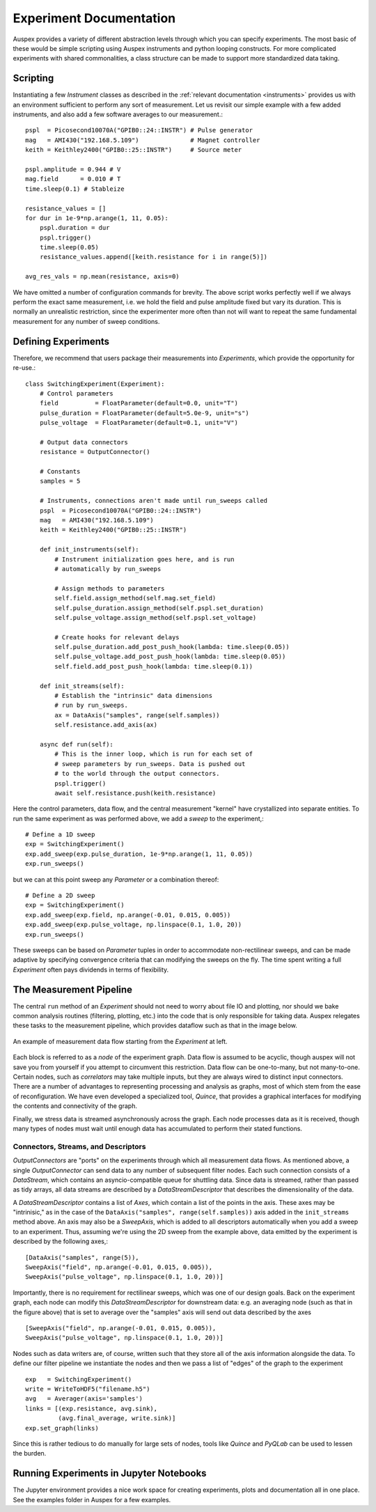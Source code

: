 Experiment Documentation
========================

Auspex provides a variety of different abstraction levels through which you can
specify experiments.  The most basic of these would be simple scripting using
Auspex instruments and python looping constructs.  For more complicated experiments
with shared commonalities, a class structure can be made to support more standardized
data taking.

Scripting
*********

Instantiating a few *Instrument* classes as described in the :ref:`relevant documentation <instruments>` provides us with an environment sufficient to perform any sort of measurement. Let us revisit our simple example with a few added instruments, and also add a few software averages to our measurement.::

    pspl  = Picosecond10070A("GPIB0::24::INSTR") # Pulse generator
    mag   = AMI430("192.168.5.109")              # Magnet controller
    keith = Keithley2400("GPIB0::25::INSTR")     # Source meter

    pspl.amplitude = 0.944 # V
    mag.field      = 0.010 # T
    time.sleep(0.1) # Stableize

    resistance_values = []
    for dur in 1e-9*np.arange(1, 11, 0.05):
        pspl.duration = dur
        pspl.trigger()
        time.sleep(0.05)
        resistance_values.append([keith.resistance for i in range(5)])

    avg_res_vals = np.mean(resistance, axis=0)

We have omitted a number of configuration commands for brevity. The above script works perfectly well if we always perform the exact same measurement, i.e. we hold the field and pulse amplitude fixed but vary its duration. This is normally an unrealistic restriction, since the experimenter more often than not will want to repeat the same fundamental measurement for any number of sweep conditions.

Defining Experiments
********************

Therefore, we recommend that users package their measurements into *Experiments*, which provide the opportunity for re-use.::

    class SwitchingExperiment(Experiment):
        # Control parameters
        field          = FloatParameter(default=0.0, unit="T")
        pulse_duration = FloatParameter(default=5.0e-9, unit="s")
        pulse_voltage  = FloatParameter(default=0.1, unit="V")

        # Output data connectors
        resistance = OutputConnector()

        # Constants
        samples = 5

        # Instruments, connections aren't made until run_sweeps called
        pspl  = Picosecond10070A("GPIB0::24::INSTR")
        mag   = AMI430("192.168.5.109")
        keith = Keithley2400("GPIB0::25::INSTR")

        def init_instruments(self):
            # Instrument initialization goes here, and is run
            # automatically by run_sweeps

            # Assign methods to parameters
            self.field.assign_method(self.mag.set_field)
            self.pulse_duration.assign_method(self.pspl.set_duration)
            self.pulse_voltage.assign_method(self.pspl.set_voltage)

            # Create hooks for relevant delays
            self.pulse_duration.add_post_push_hook(lambda: time.sleep(0.05))
            self.pulse_voltage.add_post_push_hook(lambda: time.sleep(0.05))
            self.field.add_post_push_hook(lambda: time.sleep(0.1))

        def init_streams(self):
            # Establish the "intrinsic" data dimensions
            # run by run_sweeps.
            ax = DataAxis("samples", range(self.samples))
            self.resistance.add_axis(ax)

        async def run(self):
            # This is the inner loop, which is run for each set of
            # sweep parameters by run_sweeps. Data is pushed out
            # to the world through the output connectors.
            pspl.trigger()
            await self.resistance.push(keith.resistance)

Here the control parameters, data flow, and the central measurement "kernel" have crystallized into separate entities. To run the same experiment as was performed above, we add a *sweep* to the experiment,::

    # Define a 1D sweep
    exp = SwitchingExperiment()
    exp.add_sweep(exp.pulse_duration, 1e-9*np.arange(1, 11, 0.05))
    exp.run_sweeps()

but we can at this point sweep any *Parameter* or a combination thereof: ::

    # Define a 2D sweep
    exp = SwitchingExperiment()
    exp.add_sweep(exp.field, np.arange(-0.01, 0.015, 0.005))
    exp.add_sweep(exp.pulse_voltage, np.linspace(0.1, 1.0, 20))
    exp.run_sweeps()

These sweeps can be based on *Parameter* tuples in order to accommodate non-rectilinear sweeps, and can be made adaptive by specifying convergence criteria that can modifying the sweeps on the fly. The time spent writing a full *Experiment* often pays dividends in terms of flexibility.

The Measurement Pipeline
************************

The central ``run`` method of an *Experiment* should not need to worry about file IO and plotting, nor should we bake common analysis routines (filtering, plotting, etc.) into the code that is only responsible for taking data. Auspex relegates these tasks to the measurement pipeline, which provides dataflow such as that in the image below.

.. figure:: images/ExperimentFlow.png
   :align: center

   An example of measurement data flow starting from the *Experiment* at left.

Each block is referred to as a *node* of the experiment graph. Data flow is assumed to be acyclic, though auspex will not save you from yourself if you attempt to circumvent this restriction. Data flow can be one-to-many, but not many-to-one. Certain nodes, such as *correlators* may take multiple inputs, but they are always wired to distinct input connectors. There are a number of advantages to representing processing and analysis as graphs, most of which stem from the ease of reconfiguration. We have even developed a specialized tool, *Quince*, that provides a graphical interfaces for modifying the contents and connectivity of the graph.

Finally, we stress data is streamed asynchronously across the graph. Each node processes data as it is received, though many types of nodes must wait until enough data has accumulated to perform their stated functions.

Connectors, Streams, and Descriptors
####################################

*OutputConnectors* are "ports" on the experiments through which all measurement data flows. As mentioned above, a single *OutputConnector* can send data to any number of subsequent filter nodes. Each such connection consists of a *DataStream*, which contains an asyncio-compatible queue for shuttling data. Since data is streamed, rather than passed as tidy arrays, all data streams are described by a *DataStreamDescriptor* that describes the dimensionality of the data.

A *DataStreamDescriptor* contains a list of *Axes*, which contain a list of the points in the axis. These axes may be "intrinisic," as in the case of the ``DataAxis("samples", range(self.samples))`` axis added in the ``init_streams`` method above. An axis may also be a *SweepAxis*, which is added to all descriptors automatically when you add a sweep to an experiment. Thus, assuming we're using the 2D sweep from the example above, data emitted by the experiment is described by the following axes,::

    [DataAxis("samples", range(5)),
    SweepAxis("field", np.arange(-0.01, 0.015, 0.005)),
    SweepAxis("pulse_voltage", np.linspace(0.1, 1.0, 20))]

Importantly, there is no requirement for rectilinear sweeps, which was one of our design goals. Back on the experiment graph, each node can modify this *DataStreamDescriptor* for downstream data: e.g. an averaging node (such as that in the figure above) that is set to average over the "samples" axis will send out data described by the axes ::

    [SweepAxis("field", np.arange(-0.01, 0.015, 0.005)),
    SweepAxis("pulse_voltage", np.linspace(0.1, 1.0, 20))]

Nodes such as data writers are, of course, written such that they store all of the axis information alongside the data. To define our filter pipeline we instantiate the nodes and then we pass a list of "edges" of the graph to the experiment ::

    exp   = SwitchingExperiment()
    write = WriteToHDF5("filename.h5")
    avg   = Averager(axis='samples')
    links = [(exp.resistance, avg.sink),
             (avg.final_average, write.sink)]
    exp.set_graph(links)

Since this is rather tedious to do manually for large sets of nodes, tools like *Quince* and *PyQLab* can be used to lessen the burden.

Running Experiments in Jupyter Notebooks
****************************************

The Jupyter environment provides a nice work space for creating experiments,
plots and documentation all in one place.  See the examples folder in Auspex for
a few examples.
